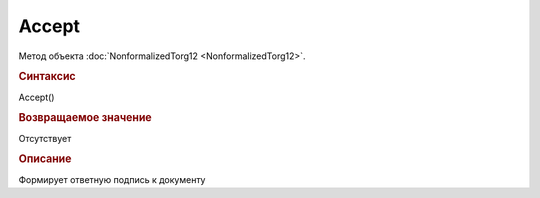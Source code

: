 ﻿Accept
======

.. deprecated:: 5.27.0
    Используйте :doc:`ReplySendTask2 <ReplySendTask2>`

Метод объекта :doc:`NonformalizedTorg12 <NonformalizedTorg12>`.


.. rubric:: Синтаксис

Accept()


.. rubric:: Возвращаемое значение

Отсутствует


.. rubric:: Описание

Формирует ответную подпись к документу
